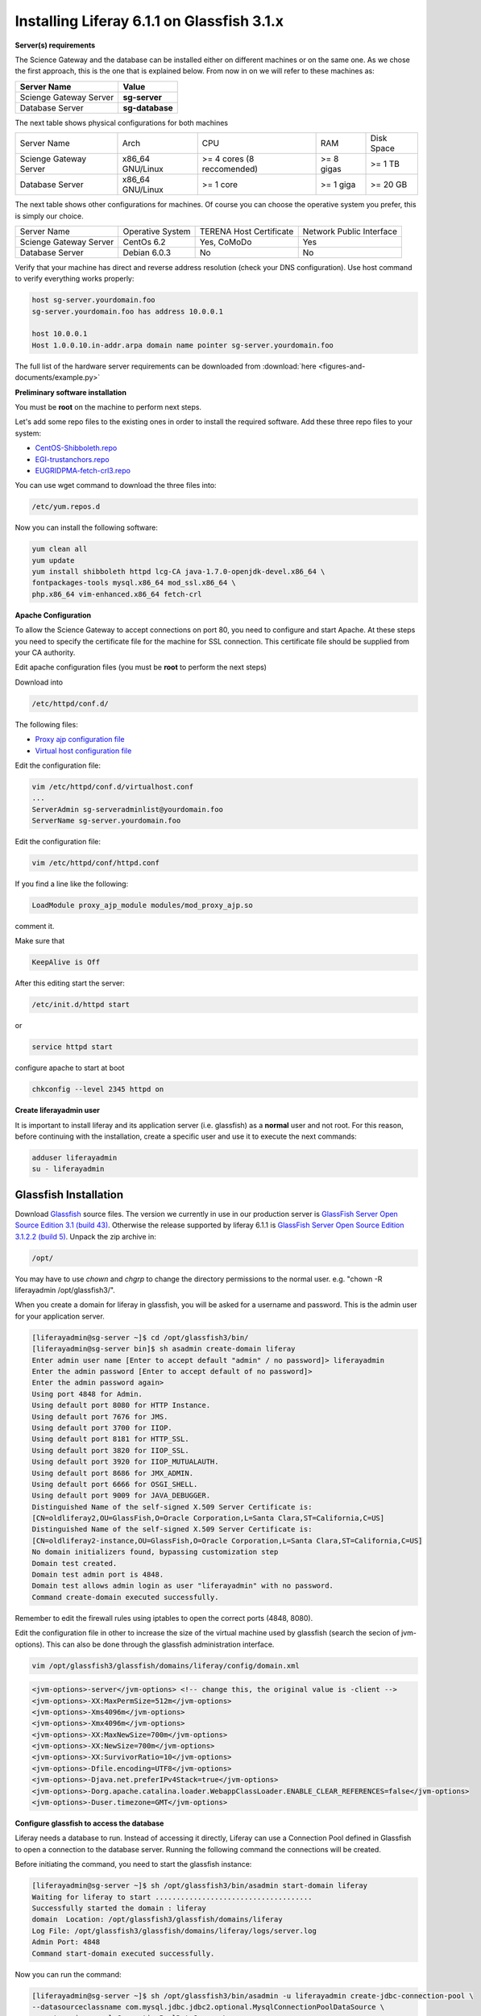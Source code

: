 *******************************************
Installing Liferay 6.1.1 on Glassfish 3.1.x
*******************************************

**Server(s) requirements**

The Science Gateway and the database can be installed either on different machines or on the same one. As we chose the first approach, this is the one that is explained below. From now in on we will refer to these machines as: 

====================== ===============
Server Name            Value
====================== ===============
Scienge Gateway Server **sg-server**
Database Server        **sg-database**
====================== ===============

The next table shows physical configurations for both machines

+-----------------------+------------------+----------------------------+------------+-----------+
|Server Name            | Arch             | CPU                        | RAM        | Disk Space| 
+-----------------------+------------------+----------------------------+------------+-----------+      
|Scienge Gateway Server | x86_64 GNU/Linux | >= 4 cores (8 reccomended) | >= 8 gigas | >= 1 TB   |
+-----------------------+------------------+----------------------------+------------+-----------+
|Database Server        | x86_64 GNU/Linux | >= 1 core                  | >= 1 giga  | >= 20 GB  |
+-----------------------+------------------+----------------------------+------------+-----------+

The next table shows other configurations for machines. Of course you can choose the operative system you prefer, this is simply our choice. 

+-----------------------+------------------+-------------------------+-------------------------+
|Server Name            | Operative System | TERENA Host Certificate | Network Public Interface|
+-----------------------+------------------+-------------------------+-------------------------+  
|Scienge Gateway Server | CentOs 6.2       | Yes, CoMoDo             | Yes                     |
+-----------------------+------------------+-------------------------+-------------------------+
|Database Server        | Debian 6.0.3     | No                      | No                      |
+-----------------------+------------------+-------------------------+-------------------------+

Verify that your machine has direct and reverse address resolution (check your DNS configuration). Use host command to verify everything works properly: 

.. code:: bash

	host sg-server.yourdomain.foo
	sg-server.yourdomain.foo has address 10.0.0.1
	
	host 10.0.0.1
	Host 1.0.0.10.in-addr.arpa domain name pointer sg-server.yourdomain.foo


The full list of the hardware server requirements can be downloaded from :download:`here <figures-and-documents/example.py>`

.. `here <https://github.com/csgf/csgf/blob/master/installation-configuration/docs/figures-and-documents/Catania%20SG%20service%20list.pdf>`_


**Preliminary software installation**

You must be **root** on the machine to perform next steps.

Let's add some repo files to the existing ones in order to install the required software. Add these three repo files to your system: 

* `CentOS-Shibboleth.repo <https://raw.githubusercontent.com/csgf/csgf/master/installation-configuration/docs/figures-and-documents/CentOS-Shibboleth.repo>`_

* `EGI-trustanchors.repo <https://raw.githubusercontent.com/csgf/csgf/master/installation-configuration/docs/figures-and-documents/EGI-trustanchors.repo>`_

* `EUGRIDPMA-fetch-crl3.repo <https://raw.githubusercontent.com/csgf/csgf/master/installation-configuration/docs/figures-and-documents/EUGRIDPMA-fetch-crl3.repo>`_ 

You can use wget command to download the three files into: 

.. code:: bash

	/etc/yum.repos.d 


Now you can install the following software: 

.. code-block:: bash

	yum clean all
	yum update
	yum install shibboleth httpd lcg-CA java-1.7.0-openjdk-devel.x86_64 \
	fontpackages-tools mysql.x86_64 mod_ssl.x86_64 \
	php.x86_64 vim-enhanced.x86_64 fetch-crl



**Apache Configuration**

To allow the Science Gateway to accept connections on port 80, you need to configure and start Apache. At these steps you need to specify the certificate file for the machine for SSL connection. This certificate file should be supplied from your CA authority.

Edit apache configuration files (you must be **root** to perform the next steps) 

Download into

.. code:: bash

	/etc/httpd/conf.d/


The following files: 

* `Proxy ajp configuration file <https://raw.githubusercontent.com/csgf/csgf/master/installation-configuration/docs/figures-and-documents/proxy_ajp.conf>`_

* `Virtual host configuration file <https://raw.githubusercontent.com/csgf/csgf/master/installation-configuration/docs/figures-and-documents/virtualhost.conf>`_ 

Edit the configuration file: 

.. code:: bash

	vim /etc/httpd/conf.d/virtualhost.conf
	...
	ServerAdmin sg-serveradminlist@yourdomain.foo
	ServerName sg-server.yourdomain.foo


Edit the configuration file:

.. code:: bash

	vim /etc/httpd/conf/httpd.conf


If you find a line like the following: 

.. code:: bash

	LoadModule proxy_ajp_module modules/mod_proxy_ajp.so


comment it. 


Make sure that 

.. code:: bash

	KeepAlive is Off


After this editing start the server:

.. code:: bash

	/etc/init.d/httpd start 
	
or

.. code:: bash

	service httpd start


configure apache to start at boot

.. code:: bash

	chkconfig --level 2345 httpd on


**Create liferayadmin user**

It is important to install liferay and its application server (i.e. glassfish) as a **normal** user and not root. For this reason, before continuing with the installation, create a specific user and use it to execute the next commands: 

.. code:: bash

	adduser liferayadmin
	su - liferayadmin


======================
Glassfish Installation
======================

Download `Glassfish <http://glassfish.java.net/>`_ source files. The version we currently in use in our production server is `GlassFish Server Open Source Edition 3.1 (build 43) <http://download.java.net/glassfish/3.1/release/glassfish-3.1.zip>`_. Otherwise the release supported by liferay 6.1.1 is `GlassFish Server Open Source Edition 3.1.2.2 (build 5) <http://download.java.net/glassfish/3.1.2.2/release/glassfish-3.1.2.2.zip>`_. Unpack the zip archive in:

.. code:: bash

	/opt/


You may have to use *chown* and *chgrp* to change the directory permissions to the normal user. e.g. "chown -R liferayadmin /opt/glassfish3/".

When you create a domain for liferay in glassfish, you will be asked for a username and password. This is the admin user for your application server.  


.. code:: bash
 
	[liferayadmin@sg-server ~]$ cd /opt/glassfish3/bin/
	[liferayadmin@sg-server bin]$ sh asadmin create-domain liferay
	Enter admin user name [Enter to accept default "admin" / no password]> liferayadmin
	Enter the admin password [Enter to accept default of no password]> 
	Enter the admin password again> 
	Using port 4848 for Admin.
	Using default port 8080 for HTTP Instance.
	Using default port 7676 for JMS.
	Using default port 3700 for IIOP.
	Using default port 8181 for HTTP_SSL.
	Using default port 3820 for IIOP_SSL.
	Using default port 3920 for IIOP_MUTUALAUTH.
	Using default port 8686 for JMX_ADMIN.
	Using default port 6666 for OSGI_SHELL.
	Using default port 9009 for JAVA_DEBUGGER.
	Distinguished Name of the self-signed X.509 Server Certificate is:
	[CN=oldliferay2,OU=GlassFish,O=Oracle Corporation,L=Santa Clara,ST=California,C=US]
	Distinguished Name of the self-signed X.509 Server Certificate is:
	[CN=oldliferay2-instance,OU=GlassFish,O=Oracle Corporation,L=Santa Clara,ST=California,C=US]
	No domain initializers found, bypassing customization step
	Domain test created.
	Domain test admin port is 4848.
	Domain test allows admin login as user "liferayadmin" with no password.
	Command create-domain executed successfully.


Remember to edit the firewall rules using iptables to open the correct ports (4848, 8080). 


Edit the configuration file in other to increase the size of the virtual machine used by glassfish (search the secion of jvm-options). This can also be done through the glassfish administration interface.

.. code:: bash

	vim /opt/glassfish3/glassfish/domains/liferay/config/domain.xml 

.. code:: xml 	

	<jvm-options>-server</jvm-options> <!-- change this, the original value is -client -->
	<jvm-options>-XX:MaxPermSize=512m</jvm-options>
	<jvm-options>-Xms4096m</jvm-options>
	<jvm-options>-Xmx4096m</jvm-options>
	<jvm-options>-XX:MaxNewSize=700m</jvm-options>
	<jvm-options>-XX:NewSize=700m</jvm-options>
	<jvm-options>-XX:SurvivorRatio=10</jvm-options>
	<jvm-options>-Dfile.encoding=UTF8</jvm-options> 
	<jvm-options>-Djava.net.preferIPv4Stack=true</jvm-options> 
	<jvm-options>-Dorg.apache.catalina.loader.WebappClassLoader.ENABLE_CLEAR_REFERENCES=false</jvm-options>
	<jvm-options>-Duser.timezone=GMT</jvm-options>


**Configure glassfish to access the database**

Liferay needs a database to run. Instead of accessing it directly, Liferay can use a Connection Pool defined in Glassfish to open a connection to the database server. Running the following command the connections will be created. 

Before initiating the command, you need to start the glassfish instance:

.. code:: bash

	[liferayadmin@sg-server ~]$ sh /opt/glassfish3/bin/asadmin start-domain liferay
	Waiting for liferay to start .....................................
	Successfully started the domain : liferay
	domain  Location: /opt/glassfish3/glassfish/domains/liferay
	Log File: /opt/glassfish3/glassfish/domains/liferay/logs/server.log
	Admin Port: 4848
	Command start-domain executed successfully.


Now you can run the command:


.. code:: bash

	[liferayadmin@sg-server ~]$ sh /opt/glassfish3/bin/asadmin -u liferayadmin create-jdbc-connection-pool \ 
	--datasourceclassname com.mysql.jdbc.jdbc2.optional.MysqlConnectionPoolDataSource \
	--restype javax.sql.ConnectionPoolDataSource \
	--property "user=liferayadmin:password=liferayadminMySqlPasswrod:url='jdbc:mysql://sg-database:3306/lportal'" LiferayPool 
	
	[liferayadmin@sg-server ~]$ sh /opt/glassfish3/bin/asadmin -u liferayadmin create-jdbc-resource \
	--connectionpoolid LiferayPool jdbc/liferay 

In this way, we are setting a connection pool able to connect to a machine with the hostname **sg-database** using the default port **3306** for the database. In the database there is a table called **lportal** that can be read/write by a user named **liferayadmin** identified by the password **liferayadminMySqlPasswrod**. From now in on we will be able to refer to this resource thanks to the name we assigned: **jdbc/liferay**. In order to configure the database properly, please refer to the [guide](https://sourceforge.net/p/ctsciencegtwys/wiki/ConfigLportalInMySQL/).


**Create a proxy ajp listener**

In order to bind glassfish with apache, you must create a proxy ajp listener.  After the connector is created, you need to stop the server.  

.. code:: bash

	[liferayadmin@sg-server ~]$ sh /opt/glassfish3/bin/asadmin create-network-listener \
	--listenerport 8009 --protocol http-listener-1 --jkenabled true apache
	Command create-network-listener executed successfully.


Now stop the server:

.. code:: bash

	[liferayadmin@sg-server ~]$ sh /opt/glassfish3/bin/asadmin stop-domain liferay
	Waiting for the domain to stop ..............
	Command stop-domain executed successfully.



--------------------
Liferay Installation
--------------------


Liferay is a web application, and so we need to deploy it on Glassfish. Before the deployment, we need to provide the correct library in Glassfish. 

**Liferay files**


Considering Liferay needs to use a MySQL database, a driver is needed. Copy the mysql connector in the path:

.. code:: bash

	[liferayadmin@sg-server ~]$ /opt/glassfish3/glassfish/domains/liferay/lib/


You can download the java connector for your version of mysql server from the `official site <http://dev.mysql.com/downloads/connector/j/>`_ or download `ours <http://sourceforge.net/projects/ctsciencegtwys/files/wiki/mysql-connector-java-5.1.13.jar/download>`_.


Now you can copy liferay's jar. Liferay refers to these file as liferay portal dependencies. `Form here <https://sourceforge.net/projects/lportal/files/>`_ you can find the full list of liferay files. There are different dependencies corresponding to the different liferay version. To install *Liferay 6.1.1 CE GA2* download dependencies from `this link <http://sourceforge.net/projects/lportal/files/Liferay%20Portal/6.1.1%20GA2/liferay-portal-dependencies-6.1.1-ce-ga2-20120731132656558.zip>`. After downloading, extract the archive and copy the jar file into the same path of mysql java connector (see the example below): 

.. code:: bash

    [liferayadmin@sg-server ~]$cp liferay-portal-dependencies-6.1.1-ce-ga2/*.jar \
    /opt/glassfish3/glassfish/domains/liferay/lib
    [liferayadmin@sg-server ~]$ tree /opt/glassfish3/glassfish/domains/liferay/lib
    /opt/glassfish3/glassfish/domains/liferay/lib
    ├── applibs
    ├── classes
    ├── databases
    ├── ext
    ├── hsql.jar
    ├── mysql-connector-java-5.1.35-bin.jar
    ├── portal-service.jar
    └── portlet.jar
    

**Liferay deploy**

A web application is identified by an archive with extension .war. Download the liferay portal .war from `the Liferay sourceforge repository <http://sourceforge.net/projects/lportal/files/Liferay%20Portal/6.1.1%20GA2/liferay-portal-6.1.1-ce-ga2-20120731132656558.war>`_

Start glassfish in order to deploy the .war: 

.. code:: bash
 
	[liferayadmin@sg-server ~]$ sh /opt/glassfish3/bin/asadmin start-domain liferay


Once you get back the prompt, you can deploy the .war file with the command (supposing you downloaded it into the liferayadmin home)

.. code:: bash

	[liferayadmin@sg-server ~]$ sh /opt/glassfish3/bin/asadmin -u liferayadmin deploy \
	--contextroot / --verify=true \
	--name liferay611cega2 /home/liferayadmin/liferay-portal-6.1.1-ce-ga2-20120731132656558.war

You will be asked for the glassfish admin user password. To check the status of the deploy you can refer to the glassfish log file.  

.. code:: bash

	[liferayadmin@sg-server ~]$ tail -f /opt/glassfish3/glassfish/domains/liferay/logs/server.log


You can also type 

.. code:: bash

	[liferayadmin@sg-server ~]$ sh /opt/glassfish3/bin/asadmin list-domains


Once the deployment is finished we can stop the server to customise the liferay installation:

.. code:: bash


	[liferayadmin@sg-server ~]$  sh /opt/glassfish3/bin/asadmin stop-domain liferay


If the deployment has been completed successfully you will find the liferay files in: 

.. code:: bash

	/opt/glassfish3/glassfish/domains/liferay/applications/liferay611cega2


Edit the liferay portal properties file to connect it to the database: 

.. code:: bash

    [liferayadmin@sg-server ~]$ vim /opt/glassfish3/glassfish/domains/liferay/applications/\
    liferay611cega2/WEB-INF/classes/portal-ext.properties
	
	jdbc.default.jndi.name=jdbc/liferay
	
	web.server.http.port=80
	web.server.https.port=443
	
	# Parameter in other to avoid Lifery to append sessionID to link
	session.enable.url.with.session.id=false
	
	# In order not to show portlet that can't be visualized by the user
	layout.show.portlet.access.denied=false
	
	# Set this to true to convert the tracked paths to friendly URLs.
	#session.tracker.persistence.enabled=true
	#session.tracker.friendly.paths.enabled=true
	#
	# Set this to true to enable the ability to compile tags from the URL.
	# Disabling it can speed up performance.
	#
	tags.compiler.enabled=false
	
	#
	# Disable locale in friendly url
	#
	locale.prepend.friendly.url.style=0
	
	# Configure email notification settings.
	admin.email.from.name=Liferay Administrator Name 
	admin.email.from.address=LiferayAdministratorMail@yourdomain
	
	## Live Users
	## Set this to true to enable tracking via Live Users.
	live.users.enabled=false
	
	session.tracker.persistence.enabled=true


Now you can start glassfish again: 

.. code:: bash 

    [liferayadmin@sg-server ~]$ sh /opt/glassfish3/bin/asadmin start-domain liferay


If everything is ok you should find the default liferay instance at: 


http://sg-server:8080

------------------
Post Installations
------------------

**Make glassfish domain start at boot**

Edit the rc.local file in order to make glassfish start in case the server reboots:

.. code:: bash

	[root@sg-server ~]# vim /etc/rc.local 
	...
	su -c "sh /opt/glassfish3/glassfish/bin/asadmin start-domain liferay" - liferayadmin

Where you specify that the user **liferayadmin** (and not root) will start the process automatically at boot.

**Install Marketplace Portlet**

Download the `Marketplace portlet <http://sourceforge.net/projects/lportal/files/Liferay%20Plugins/6.1.2%20GA3/marketplace-portlet-6.1.2.4.war>`_ and deploy on the portal using the following command:

.. code:: bash

	[liferayadmin@sg-server ~]$ cp marketplace-portlet-6.1.2.4.war /opt/glassfish3/deploy/

Check the log file to see if the portlet is correctly deployed, yoiuu should see some line like the following in the server.log file:

.. code:: bash

    ...
    [AutoDeploy] Successfully autodeployed : /opt/glassfish3/glassfish/domains/liferay/autodeploy/marketplace-portlet.|#]
    ...

In order to use the Marketplace portlet you need to create your own account, please create a new one, if you don't already have it. Then open your portal installation, select *Go to -> Control Panel* from the top right corner and Stro from the left menu. Fill the fields with your Liferay creditials, look for *Web form* and select the free Web Form CE portlet, click on *Purchase* button (this just make availaible this portlet for your Liferay account). Now from the left sied menu select *Purchased* and click the Install button on the Web Form portlet, waits until the installation process ends.

---------------
Troubleshooting
---------------

**Glassfish Port**

If your network is not configured properly you could not be able to start glassfish and you will get this error: 

.. code:: bash

	There is a process already using the admin port 4848 -- it probably is another instance of a GlassFish server.
	Command start-domain failed.


If you are sure there is no process using that port (use *nmap -sT -O localhost* or a variation), check that the address configured for your machine is correct and that it corresponds to the correct hostname configured. 

As a good rule, you should set them in the /etc/hosts files as below:

.. code:: bash

	[root@sg-server ~]# vim /etc/hosts
	...
	10.0.0.1   sg-server.yourdomain.foo    sg-server


**Glassfish Connection Pools**

It is important to configure the connection pools properly. If you don't, Liferay will not be able to start, or it's possible it will still use the database on file, that should not be used on a production server.

Glassfish has a web interface. Access it and check if the connection to the database works properly. To access glassfish:


http://sg-server:4848


and fill with username liferayadmin and the password you set for the glassfish administrator.

Navigating on the left tree you can check the resources you created during the configuration process. Check the list of the JDBC Resources: 

.. _Figure 1:

.. figure:: figures-and-documents/jdbcresources.png
   :align: center
   :alt: JDBC Resources
   :scale: 80%
   :figclass: text    
   
   JDBC Resources
   
JDBC Connection Pools:
   
.. _Figure 2:

.. figure:: figures-and-documents/jdbcconnectionpools.png
   :align: center
   :alt: jdbcconnectionpools
   :scale: 70%
   :figclass: text    
   
   JDBC Connection Pools


Check the additional properties for Liferay Pool:

.. _Figure 3:

.. figure:: figures-and-documents/jdbccpproperties.png
   :align: center
   :alt: jdbccpproperties
   :scale: 70%
   :figclass: text    
   
   Liferay Pool additional properties

In case all the parameters are set correctly try to ping the database:

.. _Figure 4:

.. figure:: figures-and-documents/jdbccptest.png
   :align: center
   :alt: jdbccptest
   :scale: 70%
   :figclass: text    
   
   Liferay Pool Ping test


**Liferay Theme not loaded properly** 

If the start page is not loaded properly, before or after the configuration wizard, there could be some files created by liferay directory that have the wrong write permissions. 

As root check the /tmp directory: 

.. code:: bash

	[root@sg-server ~]# cd /tmp/
	[root@sg-server tmp]# ls -l
	total 16
	drwxr-xr-x  2 liferayadmin liferayadmin 4096 Mar  4 18:46 hsperfdata_liferay
	drwxr-xr-x. 3 root    root    4096 Mar  4 18:48 liferay
	drwxr-xr-x. 2 liferayadmin liferayadmin 4096 Feb 28 17:40 xuggle


and if you have a content like the one above change the owner of the liferay directory: 

.. code:: bash

	[root@science-gateway tmp]# chown -R liferayadmin.liferayadmin liferay/
	[root@science-gateway tmp]# ls -l
	total 16
	drwxr-xr-x  2 liferayadmin liferayadmin 4096 Mar  4 18:46 hsperfdata_liferay
	drwxr-xr-x. 3 liferayadmin liferayadmin 4096 Mar  4 18:48 liferay
	drwxr-xr-x. 2 liferayadmin liferayadmin 4096 Feb 28 17:40 xuggle


**Maximum Number of file**

Check what is the maximum number of file the operative system can open:

.. code:: bash

	[liferayadmin@sg-server ~]$ cat /proc/sys/fs/file-max 
	1610813


In case the number is too low set an higher value in the variable:

.. code:: bash

	vim /etc/sysctl.conf
	# Controls the maximum number of opened files 
	fs.file-max=2000000



**SELinux**

In case you are not able to start apache server properly you should check you SELinux configurations.

To view your SELinux status type 

.. code:: bash

	[liferayadmin@sg-server ~]$ getenforce 
	Enforcing

In this case SELinux is enabled. You should edit its policy in order to allow apache and shibboleth work properly. Otherwise you have to disable it. 

To temporary disable it, as root, run: 

.. code:: bash

	[root@sg-server ~]# setenforce 0

In case you want to permanent disable it, you need to edit this file and reboot (always as root): 

.. code:: bash

	vim /etc/selinux/config
	....
	SELINUX=disables
